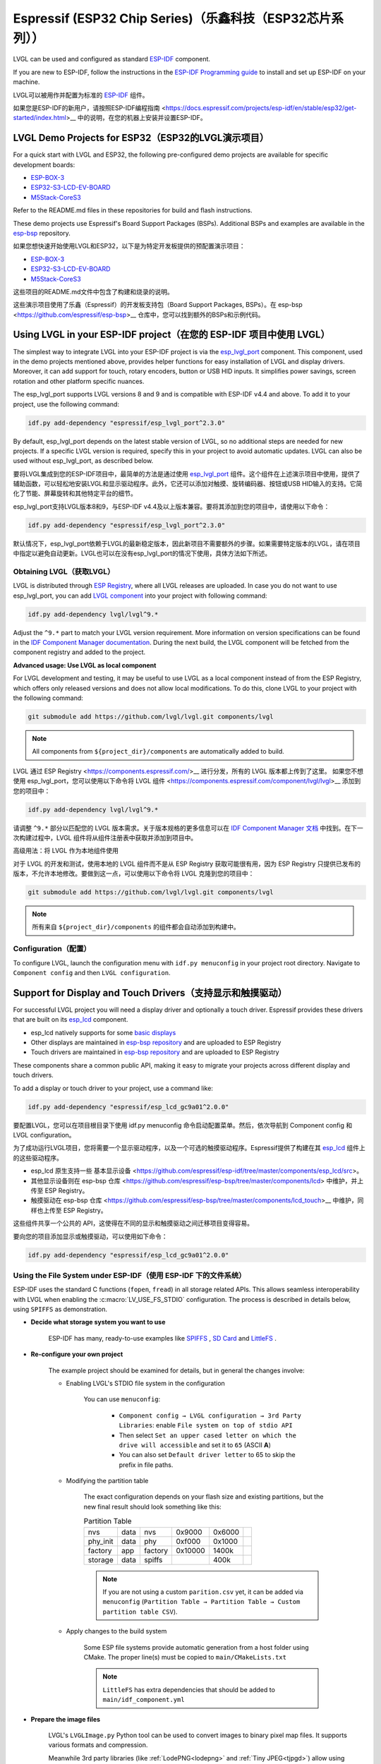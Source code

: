 =========================================================
Espressif (ESP32 Chip Series)（乐鑫科技（ESP32芯片系列））
=========================================================

.. raw:: html

   <details>
     <summary>显示原文</summary>

LVGL can be used and configured as standard `ESP-IDF <https://github.com/espressif/esp-idf>`__ component.

If you are new to ESP-IDF, follow the instructions in the `ESP-IDF Programming guide <https://docs.espressif.com/projects/esp-idf/en/stable/esp32/get-started/index.html>`__ to install and set up ESP-IDF on your machine.

.. raw:: html

   </details>
   <br>


LVGL可以被用作并配置为标准的 `ESP-IDF <https://github.com/espressif/esp-idf>`__ 组件。

如果您是ESP-IDF的新用户，请按照ESP-IDF编程指南 <https://docs.espressif.com/projects/esp-idf/en/stable/esp32/get-started/index.html>__ 中的说明，在您的机器上安装并设置ESP-IDF。

LVGL Demo Projects for ESP32（ESP32的LVGL演示项目）
--------------------------------------------------

.. raw:: html

   <details>
     <summary>显示原文</summary>

For a quick start with LVGL and ESP32, the following pre-configured demo projects are available for specific development boards:

-  `ESP-BOX-3 <https://github.com/lvgl/lv_port_espressif_esp-box-3>`__
-  `ESP32-S3-LCD-EV-BOARD <https://github.com/lvgl/lv_port_espressif_esp32-s3-lcd-ev-board>`__
-  `M5Stack-CoreS3 <https://github.com/lvgl/lv_port_espressif_M5Stack_CoreS3>`__

Refer to the README.md files in these repositories for build and flash instructions.

These demo projects use Espressif's Board Support Packages (BSPs). Additional BSPs and examples are available in the `esp-bsp <https://github.com/espressif/esp-bsp>`__ repository.


.. raw:: html

   </details>
   <br>


如果您想快速开始使用LVGL和ESP32，以下是为特定开发板提供的预配置演示项目：

-  `ESP-BOX-3 <https://github.com/lvgl/lv_port_espressif_esp-box-3>`__
-  `ESP32-S3-LCD-EV-BOARD <https://github.com/lvgl/lv_port_espressif_esp32-s3-lcd-ev-board>`__
-  `M5Stack-CoreS3 <https://github.com/lvgl/lv_port_espressif_M5Stack_CoreS3>`__

这些项目的README.md文件中包含了构建和烧录的说明。

这些演示项目使用了乐鑫（Espressif）的开发板支持包（Board Support Packages, BSPs）。在 esp-bsp <https://github.com/espressif/esp-bsp>__ 仓库中，您可以找到额外的BSPs和示例代码。



Using LVGL in your ESP-IDF project（在您的 ESP-IDF 项目中使用 LVGL）
-------------------------------------------------------------------

.. raw:: html

   <details>
     <summary>显示原文</summary>

The simplest way to integrate LVGL into your ESP-IDF project is via the `esp_lvgl_port <https://components.espressif.com/components/espressif/esp_lvgl_port>`__ component. This component, used in the demo projects mentioned above, provides helper functions for easy installation of LVGL and display drivers. Moreover, it can add support for touch, rotary encoders, button or USB HID inputs. It simplifies power savings, screen rotation and other platform specific nuances.

The esp_lvgl_port supports LVGL versions 8 and 9 and is compatible with ESP-IDF v4.4 and above. To add it to your project, use the following command:

.. code-block:: sh

   idf.py add-dependency "espressif/esp_lvgl_port^2.3.0"
By default, esp_lvgl_port depends on the latest stable version of LVGL, so no additional steps are needed for new projects. If a specific LVGL version is required, specify this in your project to avoid automatic updates. LVGL can also be used without esp_lvgl_port, as described below.


.. raw:: html

   </details>
   <br>


要将LVGL集成到您的ESP-IDF项目中，最简单的方法是通过使用 `esp_lvgl_port <https://components.espressif.com/components/espressif/esp_lvgl_port>`__ 组件。这个组件在上述演示项目中使用，提供了辅助函数，可以轻松地安装LVGL和显示驱动程序。此外，它还可以添加对触摸、旋转编码器、按钮或USB HID输入的支持。它简化了节能、屏幕旋转和其他特定平台的细节。

esp_lvgl_port支持LVGL版本8和9，与ESP-IDF v4.4及以上版本兼容。要将其添加到您的项目中，请使用以下命令：

.. code-block:: sh

   idf.py add-dependency "espressif/esp_lvgl_port^2.3.0"

默认情况下，esp_lvgl_port依赖于LVGL的最新稳定版本，因此新项目不需要额外的步骤。如果需要特定版本的LVGL，请在项目中指定以避免自动更新。LVGL也可以在没有esp_lvgl_port的情况下使用，具体方法如下所述。

Obtaining LVGL（获取LVGL）
~~~~~~~~~~~~~~~~~~~~~~~~~~

.. raw:: html

   <details>
     <summary>显示原文</summary>

LVGL is distributed through `ESP Registry <https://components.espressif.com/>`__, where all LVGL releases are uploaded.
In case you do not want to use esp_lvgl_port, you can add `LVGL component <https://components.espressif.com/component/lvgl/lvgl>`__ into your project with following command:

.. code-block:: sh

   idf.py add-dependency lvgl/lvgl^9.*

Adjust the ``^9.*`` part to match your LVGL version requirement. More information on version specifications can be found in the `IDF Component Manager documentation <https://docs.espressif.com/projects/idf-component-manager/en/latest/reference/versioning.html#range-specifications>`__. During the next build, the LVGL component will be fetched from the component registry and added to the project.

**Advanced usage: Use LVGL as local component**

For LVGL development and testing, it may be useful to use LVGL as a local component instead of from the ESP Registry, which offers only released versions and does not allow local modifications. To do this, clone LVGL to your project with the following command:

.. code-block:: sh

   git submodule add https://github.com/lvgl/lvgl.git components/lvgl

.. note::

   All components from ``${project_dir}/components`` are automatically added to build.

.. raw:: html

   </details>
   <br>


LVGL 通过 ESP Registry <https://components.espressif.com/>__ 进行分发，所有的 LVGL 版本都上传到了这里。
如果您不想使用 esp_lvgl_port，您可以使用以下命令将 LVGL 组件 <https://components.espressif.com/component/lvgl/lvgl>__ 添加到您的项目中：

.. code-block:: sh

   idf.py add-dependency lvgl/lvgl^9.*

请调整 ``^9.*`` 部分以匹配您的 LVGL 版本需求。关于版本规格的更多信息可以在 `IDF Component Manager 文档 <https://docs.espressif.com/projects/idf-component-manager/en/latest/reference/versioning.html#range-specifications>`__ 中找到。在下一次构建过程中，LVGL 组件将从组件注册表中获取并添加到项目中。

高级用法：将 LVGL 作为本地组件使用

对于 LVGL 的开发和测试，使用本地的 LVGL 组件而不是从 ESP Registry 获取可能很有用，因为 ESP Registry 只提供已发布的版本，不允许本地修改。要做到这一点，可以使用以下命令将 LVGL 克隆到您的项目中：

.. code-block:: sh

   git submodule add https://github.com/lvgl/lvgl.git components/lvgl

.. note::

   所有来自 ``${project_dir}/components`` 的组件都会自动添加到构建中。


Configuration（配置）
~~~~~~~~~~~~~~~~~~~~~~~

.. raw:: html

   <details>
     <summary>显示原文</summary>

To configure LVGL, launch the configuration menu with ``idf.py menuconfig`` in your project root directory. Navigate to ``Component config`` and then ``LVGL configuration``.


Support for Display and Touch Drivers（支持显示和触摸驱动）
-----------------------------------------------------------

For successful LVGL project you will need a display driver and optionally a touch driver. Espressif provides these drivers that are built on its `esp_lcd <https://docs.espressif.com/projects/esp-idf/en/stable/esp32/api-reference/peripherals/lcd/index.html>`__ component.

-  esp_lcd natively supports for some `basic displays <https://github.com/espressif/esp-idf/tree/master/components/esp_lcd/src>`__
-  Other displays are maintained in `esp-bsp repository <https://github.com/espressif/esp-bsp/tree/master/components/lcd>`__ and are uploaded to ESP Registry
-  Touch drivers are maintained in `esp-bsp repository <https://github.com/espressif/esp-bsp/tree/master/components/lcd_touch>`__ and are uploaded to ESP Registry

These components share a common public API, making it easy to migrate your projects across different display and touch drivers.

To add a display or touch driver to your project, use a command like:

.. code-block:: sh

   idf.py add-dependency "espressif/esp_lcd_gc9a01^2.0.0"

.. raw:: html

   </details>
   <br>


要配置LVGL，您可以在项目根目录下使用 idf.py menuconfig 命令启动配置菜单。然后，依次导航到 Component config 和 LVGL configuration。

为了成功运行LVGL项目，您将需要一个显示驱动程序，以及一个可选的触摸驱动程序。Espressif提供了构建在其 `esp_lcd <https://docs.espressif.com/projects/esp-idf/en/stable/esp32/api-reference/peripherals/lcd/index.html>`__ 组件上的这些驱动程序。

- esp_lcd 原生支持一些 基本显示设备 <https://github.com/espressif/esp-idf/tree/master/components/esp_lcd/src>。
- 其他显示设备则在 esp-bsp 仓库 <https://github.com/espressif/esp-bsp/tree/master/components/lcd> 中维护，并上传至 ESP Registry。
- 触摸驱动在 esp-bsp 仓库 <https://github.com/espressif/esp-bsp/tree/master/components/lcd_touch>__ 中维护，同样也上传至 ESP Registry。

这些组件共享一个公共的 API，这使得在不同的显示和触摸驱动之间迁移项目变得容易。

要向您的项目添加显示或触摸驱动，可以使用如下命令：

.. code-block:: sh

   idf.py add-dependency "espressif/esp_lcd_gc9a01^2.0.0"


Using the File System under ESP-IDF（使用 ESP-IDF 下的文件系统）
~~~~~~~~~~~~~~~~~~~~~~~~~~~~~~~~~~~~~~~~~~~~~~~~~~~~~~~~~~~~~~~~

.. raw:: html

   <details>
     <summary>显示原文</summary>

ESP-IDF uses the standard C functions (``fopen``, ``fread``) in all storage related APIs.
This allows seamless interoperability with LVGL when enabling the :c:macro:`LV_USE_FS_STDIO` configuration.
The process is described in details below, using ``SPIFFS`` as demonstration.

- **Decide what storage system you want to use**

   ESP-IDF has many, ready-to-use examples like
   `SPIFFS <https://github.com/espressif/esp-idf/tree/master/examples/storage/spiffsgen>`__
   , 
   `SD Card <https://github.com/espressif/esp-idf/tree/master/examples/storage/sd_card/sdspi>`__ 
   and 
   `LittleFS <https://github.com/espressif/esp-idf/tree/master/examples/storage/littlefs>`__
   .

- **Re-configure your own project**

   The example project should be examined for details, but in general the changes involve:

   - Enabling LVGL's STDIO file system in the configuration

      You can use ``menuconfig``:

         - ``Component config → LVGL configuration → 3rd Party Libraries``: enable ``File system on top of stdio API``
         - Then select ``Set an upper cased letter on which the drive will accessible`` and set it to ``65`` (ASCII **A**)
         - You can also set ``Default driver letter`` to 65 to skip the prefix in file paths.

   - Modifying the partition table

      The exact configuration depends on your flash size and existing partitions,
      but the new final result should look something like this:

      .. csv-table:: Partition Table
      
         nvs,      data, nvs,     0x9000,  0x6000,
         phy_init, data, phy,     0xf000,  0x1000,
         factory,  app,  factory, 0x10000, 1400k,
         storage,  data, spiffs,         ,  400k,

      .. note::

         If you are not using a custom ``parition.csv`` yet, it can be added
         via ``menuconfig`` (``Partition Table → Partition Table → Custom partition table CSV``).

   - Apply changes to the build system

      Some ESP file systems provide automatic generation from a host folder using CMake. The proper line(s) must be copied to ``main/CMakeLists.txt``

      .. note::

         ``LittleFS`` has extra dependencies that should be added to ``main/idf_component.yml``

- **Prepare the image files**

   LVGL's ``LVGLImage.py`` Python tool can be used to convert images to binary pixel map files.
   It supports various formats and compression.

   Meanwhile 3rd party libraries
   (like :ref:`LodePNG<lodepng>` and :ref:`Tiny JPEG<tjpgd>`)
   allow using image files without conversion.

   After preparing the files, they should be moved to the target device:

   - If properly activated a **SPIFFS** file system based on the ``spiffs_image`` folder should be automatically generated and later flashed to the target
   - Similar mechanism for **LittleFS** uses the ``flash_data`` folder, but it's only available for Linux hosts
   - For the **SD Card**, a traditional file browser can be used

- **Invoke proper API calls in the application code**

   The core functionality requires only a few lines. The following example draws the image as well.

   .. code:: c
      #include "esp_spiffs.h"
      void lv_example_image_from_esp_fs(void) {
         esp_vfs_spiffs_conf_t conf = {
            .base_path = "/spiffs",
            .partition_label = NULL,
            .max_files = 5,
            .format_if_mount_failed = false
         };
         esp_err_t ret = esp_vfs_spiffs_register(&conf);
         if (ret != ESP_OK) {
            ESP_LOGE(TAG, "Failed to register SPIFF filesystem");
            return;
         }
         lv_obj_t * obj = lv_image_create(lv_screen_active());
         lv_image_set_src(obj, "A:/spiffs/logo.bin");
         lv_obj_center(obj);
      }
- **Build and flash**

   After calling ``idf.py build flash`` the picture should be displayed on the screen.


.. note::

   Changes made by ``menuconfig`` are not being tracked in the repository if the ``sdkconfig`` file is added to ``.gitignore``, which is the default for many ESP-IDF projects.
   To make your configuration permanent, add the following lines to ``sdkconfig.defaults``:

   .. code:: c
      CONFIG_PARTITION_TABLE_CUSTOM=y
      CONFIG_LV_USE_FS_STDIO=y
      CONFIG_LV_FS_STDIO_LETTER=65
      CONFIG_LV_LV_FS_DEFAULT_DRIVE_LETTER=65

.. raw:: html

   </details>
   <br>

在 ESP-IDF 中使用标准 C 函数（如 ``fopen`` 和 ``fread``）进行所有与存储相关的 API 调用，可以让你在启用 LVGL 的 :c:macro:`LV_USE_FS_STDIO` 配置时实现无缝互操作性。以下是使用 ``SPIFFS`` 作为示例的详细过程：

- **决定您想要使用的存储系统**

   ESP-IDF 提供了许多现成的示例，例如 
   `SPIFFS <https://github.com/espressif/esp-idf/tree/master/examples/storage/spiffsgen>`__
   ， 
   `SD Card <https://github.com/espressif/esp-idf/tree/master/examples/storage/sd_card/sdspi>`__ 
  以及 
   `LittleFS <https://github.com/espressif/esp-idf/tree/master/examples/storage/littlefs>`__
   。

- **重新配置你的项目**

   应该检查示例项目以了解详细信息，但通常涉及的更改包括：

   - 在配置中启用 LVGL 的 STDIO 文件系统

     你可以使用 ``menuconfig``:

         - 在 ``Component config → LVGL configuration → 3rd Party Libraries``：中启用 ``File system on top of stdio API``
         - 然后选择 ``Set an upper cased letter on which the drive will accessible`` 并将其设置为 ``65`` (ASCII 字母 **A**)
         - 你也可以将 ``Default driver letter`` 设置为 65，以在文件路径中跳过前缀。

   - 修改分区表

     确切的配置取决于您的闪存大小和现有分区， 但新的最终结果应该看起来像这样：

      .. code:: csv
         nvs,      data, nvs,     0x9000,  0x6000,
         phy_init, data, phy,     0xf000,  0x1000,
         factory,  app,  factory, 0x10000, 1400k,
         storage,  data, spiffs,         ,  400k,
      .. note::

         如果您还没有使用自定义的 ``parition.csv``， 可以通过
         ``menuconfig`` 添加 (``Partition Table → Partition Table → Custom partition table CSV``).

   - 应用构建系统更改

      一些 ESP 文件系统提供了使用 CMake 从主机文件夹自动生成的功能。必须将正确的行复制到  ``main/CMakeLists.txt``

      .. note::

         ``LittleFS`` has extra dependencies that should be added to ``main/idf_component.yml``

- **准备图像文件**

   可以使用 LVGL 的 ``LVGLImage.py`` Python 工具将图像转换为二进制像素映射文件。
   它支持各种格式和压缩。

   同时，第三方库
   (如 :ref:`LodePNG<lodepng>` 和 :ref:`Tiny JPEG<tjpgd>`)
   允许在不转换的情况下使用图像文件。

   准备好文件后，应将它们移动到目标设备：

   - 如果正确激活，基于 ``spiffs_image`` 文件夹的 **SPIFFS** 文件系统应自动生成，然后烧录到目标设备
   - **LittleFS** 的类似机制使用 ``flash_data`` 文件夹，但仅适用于 Linux 主机
   - 对于 **SD Card** 卡，可以使用传统的文件浏览器

- **在应用程序代码中调用适当的 API**

   核心功能只需要几行代码。以下示例同时绘制图像。

   .. code:: c
      #include "esp_spiffs.h"
      void lv_example_image_from_esp_fs(void) {
         esp_vfs_spiffs_conf_t conf = {
            .base_path = "/spiffs",
            .partition_label = NULL,
            .max_files = 5,
            .format_if_mount_failed = false
         };
         esp_err_t ret = esp_vfs_spiffs_register(&conf);
         if (ret != ESP_OK) {
            ESP_LOGE(TAG, "Failed to register SPIFF filesystem");
            return;
         }
         lv_obj_t * obj = lv_image_create(lv_screen_active());
         lv_image_set_src(obj, "A:/spiffs/logo.bin");
         lv_obj_center(obj);
      }
- **构建和烧录**

   调用 ``idf.py build flash`` 后，图片应该会显示在屏幕上。

.. note::

   如果 ``sdkconfig`` 文件被添加到 ``.gitignore`` 中，那么通过 ``menuconfig`` 所做的更改将不会在仓库中被跟踪，这是许多 ESP-IDF 项目的默认设置。
   要使您的配置永久化，请在 ``sdkconfig.defaults``中添加以下行：

   .. code:: c
      CONFIG_PARTITION_TABLE_CUSTOM=y
      CONFIG_LV_USE_FS_STDIO=y
      CONFIG_LV_FS_STDIO_LETTER=65
      CONFIG_LV_LV_FS_DEFAULT_DRIVE_LETTER=65
